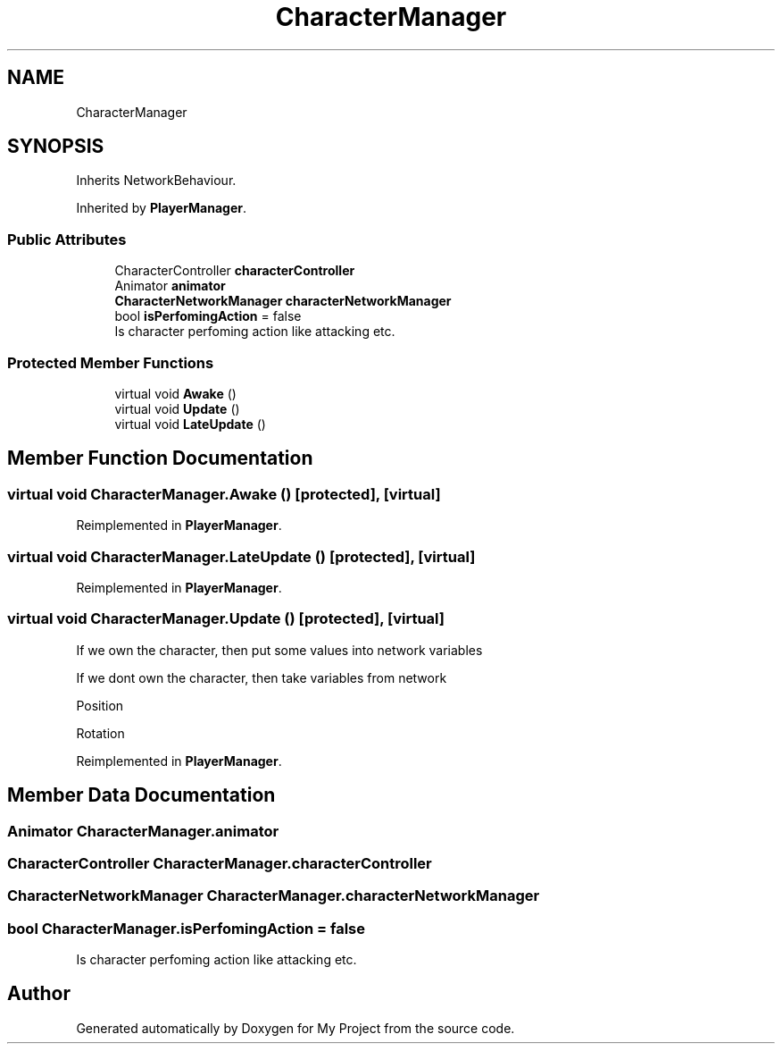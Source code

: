 .TH "CharacterManager" 3 "Version 1.1" "My Project" \" -*- nroff -*-
.ad l
.nh
.SH NAME
CharacterManager
.SH SYNOPSIS
.br
.PP
.PP
Inherits NetworkBehaviour\&.
.PP
Inherited by \fBPlayerManager\fP\&.
.SS "Public Attributes"

.in +1c
.ti -1c
.RI "CharacterController \fBcharacterController\fP"
.br
.ti -1c
.RI "Animator \fBanimator\fP"
.br
.ti -1c
.RI "\fBCharacterNetworkManager\fP \fBcharacterNetworkManager\fP"
.br
.ti -1c
.RI "bool \fBisPerfomingAction\fP = false"
.br
.RI "Is character perfoming action like attacking etc\&. "
.in -1c
.SS "Protected Member Functions"

.in +1c
.ti -1c
.RI "virtual void \fBAwake\fP ()"
.br
.ti -1c
.RI "virtual void \fBUpdate\fP ()"
.br
.ti -1c
.RI "virtual void \fBLateUpdate\fP ()"
.br
.in -1c
.SH "Member Function Documentation"
.PP 
.SS "virtual void CharacterManager\&.Awake ()\fR [protected]\fP, \fR [virtual]\fP"

.PP
Reimplemented in \fBPlayerManager\fP\&.
.SS "virtual void CharacterManager\&.LateUpdate ()\fR [protected]\fP, \fR [virtual]\fP"

.PP
Reimplemented in \fBPlayerManager\fP\&.
.SS "virtual void CharacterManager\&.Update ()\fR [protected]\fP, \fR [virtual]\fP"
If we own the character, then put some values into network variables
.PP
If we dont own the character, then take variables from network
.PP
Position
.PP
Rotation
.PP
Reimplemented in \fBPlayerManager\fP\&.
.SH "Member Data Documentation"
.PP 
.SS "Animator CharacterManager\&.animator"

.SS "CharacterController CharacterManager\&.characterController"

.SS "\fBCharacterNetworkManager\fP CharacterManager\&.characterNetworkManager"

.SS "bool CharacterManager\&.isPerfomingAction = false"

.PP
Is character perfoming action like attacking etc\&. 

.SH "Author"
.PP 
Generated automatically by Doxygen for My Project from the source code\&.

